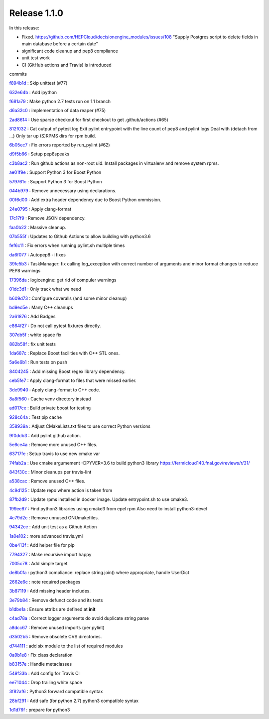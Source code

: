 
Release 1.1.0
-------------

In this release:


* Fixed. https://github.com/HEPCloud/decisionengine_modules/issues/108 "Supply Postgres script to delete fields in main database before a certain date"
* significant code cleanup and pep8 compliance
* unit test work 
* CI (GitHub actions and Travis) is introduced

commits

`f894b1d <https://github.com/HEPCloud/decisionengine/commit/f894b1d13acc9d5ba3759c5c5ba1533b09253b16>`_
:   Skip unittest (#77)

`632e64b <https://github.com/HEPCloud/decisionengine/commit/632e64b898cafd0db95fb0c7eecd31595ef19b2d>`_
:   Add ipython

`f681a79 <https://github.com/HEPCloud/decisionengine/commit/f681a7957154114dae5ca551635a4fddb46437de>`_
:   Make python 2.7 tests run on 1.1 branch

`d6a32c0 <https://github.com/HEPCloud/decisionengine/commit/d6a32c0ee35e1172cb3741a330f90590f4af28b5>`_
:   implementation of data reaper (#75)

`2ad8614 <https://github.com/HEPCloud/decisionengine/commit/2ad861452220e38ad9bf9e446a5087b73ed37a9d>`_
:   Use sparse checkout for first checkout to get .github/actions (#65)

`812f032 <https://github.com/HEPCloud/decisionengine/commit/812f03248d9b5fbc7fe079dc250b5ad25585a824>`_
:       Cat output of pytest log     Exit pylint entrypoint with the line count of pep8 and pylint logs     Deal with (detach from ...)     Only tar up (S)RPMS dirs for rpm build.

`6b05ec7 <https://github.com/HEPCloud/decisionengine/commit/6b05ec74c1e265bcd42d72317a7e604e46992eba>`_
:   Fix errors reported by run_pylint (#62)

`d9f5b66 <https://github.com/HEPCloud/decisionengine/commit/d9f5b6624de7e6be04a1bcfaebb4d005d8e197c3>`_
:   Setup pep8speaks

`c3b8ac2 <https://github.com/HEPCloud/decisionengine/commit/c3b8ac2054d673c13ed3230529f3905d6ec0d288>`_
:   Run github actions as non-root uid. Install packages in virtualenv and remove system rpms.

`ae01f9e <https://github.com/HEPCloud/decisionengine/commit/ae01f9ec18adfeb913fc37b3923815605b00d4d5>`_
:   Support Python 3 for Boost Python

`579761c <https://github.com/HEPCloud/decisionengine/commit/579761c898537837e2ee9152409b5c8235720b64>`_
:   Support Python 3 for Boost Python

`044b979 <https://github.com/HEPCloud/decisionengine/commit/044b979297ce0e02062a366f98d5af0731f06899>`_
:   Remove unnecessary using declarations.

`00f6d00 <https://github.com/HEPCloud/decisionengine/commit/00f6d00b1c22d02377d97960f6ccf4a47f6e3b2f>`_
:   Add extra header dependency due to Boost Python ommission.

`24e0795 <https://github.com/HEPCloud/decisionengine/commit/24e0795c349fddc3276b66c535dffc6d5f97efda>`_
:   Apply clang-format

`17c17f9 <https://github.com/HEPCloud/decisionengine/commit/17c17f9bec0a4a2402362424268514ef07d33e79>`_
:   Remove JSON dependency.

`faa0b22 <https://github.com/HEPCloud/decisionengine/commit/faa0b22f1ff193dd0e111d72ed3b890e2bf9ac54>`_
:   Massive cleanup.

`07b555f <https://github.com/HEPCloud/decisionengine/commit/07b555f195f6ba6c2a5c77906807c066f64df6be>`_
:   Updates to Github Actions to allow building with python3.6

`fef6c11 <https://github.com/HEPCloud/decisionengine/commit/fef6c11ed26612482d4b84484a8a9e299a8654b6>`_
:   Fix errors when running pylint.sh multiple times

`da6f077 <https://github.com/HEPCloud/decisionengine/commit/da6f0774ba765e453ab54fd533c62798f0e96fe1>`_
:   Autopep8 -i fixes

`39fe5b3 <https://github.com/HEPCloud/decisionengine/commit/39fe5b33ea41295752d931e7772d453ac69b4a3f>`_
:   TaskManager: fix calling log_exception with correct number of arguments and minor format changes to reduce PEP8 warnings

`17396da <https://github.com/HEPCloud/decisionengine/commit/17396da81cce534c9f17af5c211649fb733a45de>`_
:   logicengine: get rid of compuler warnings

`01dc3d1 <https://github.com/HEPCloud/decisionengine/commit/01dc3d1352065f8986832d03fee6595e362c5056>`_
:   Only track what we need

`b609d73 <https://github.com/HEPCloud/decisionengine/commit/b609d7361fb745cc2c399f20cfc2c8504e89b9d3>`_
:   Configure coveralls (and some minor cleanup)

`bd9ed5e <https://github.com/HEPCloud/decisionengine/commit/bd9ed5edd0d25830b697be737f15e7f2358796dd>`_
:   Many C++ cleanups

`2a61876 <https://github.com/HEPCloud/decisionengine/commit/2a61876cdef98fed5b7d8f851dfa26258da176d2>`_
:   Add Badges

`c864f27 <https://github.com/HEPCloud/decisionengine/commit/c864f27fda4ba73b851b5231cfa5d7f36f999f72>`_
:   Do not call pytest fixtures directly.

`307db5f <https://github.com/HEPCloud/decisionengine/commit/307db5f6ee45c93d4126429514ad90cb74376a8f>`_
:   white space fix

`882b58f <https://github.com/HEPCloud/decisionengine/commit/882b58fb3033f6bce31d594d486ae93859084461>`_
:   fix unit tests

`1da687c <https://github.com/HEPCloud/decisionengine/commit/1da687c3a391862a114c9ef54ad9dffeed7c4f9c>`_
:   Replace Boost facilities with C++ STL ones.

`5a6e6b1 <https://github.com/HEPCloud/decisionengine/commit/5a6e6b11d02a102f0b2d7ce03b8d1a5bf3fb4fc3>`_
:   Run tests on push

`8404245 <https://github.com/HEPCloud/decisionengine/commit/8404245d95e8554366579378057787b3466b05de>`_
:   Add missing Boost regex library dependency.

`ceb5fe7 <https://github.com/HEPCloud/decisionengine/commit/ceb5fe7ad9c117ea251014d513fedd4b78e7d58a>`_
:   Apply clang-format to files that were missed earlier.

`3de9940 <https://github.com/HEPCloud/decisionengine/commit/3de99403d2416d5b0eaaeb943dbc0552da468bc2>`_
:   Apply clang-format to C++ code.

`8a8f560 <https://github.com/HEPCloud/decisionengine/commit/8a8f560b07805600e55cf01a38d9e4520e9034bb>`_
:   Cache venv directory instead

`ad017ce <https://github.com/HEPCloud/decisionengine/commit/ad017ce5eb27277b2fd20609d77687b200f74956>`_
:   Build private boost for testing

`928c64a <https://github.com/HEPCloud/decisionengine/commit/928c64a1a5a0605390351a2e2eafd8366fb76620>`_
:   Test pip cache

`358939a <https://github.com/HEPCloud/decisionengine/commit/358939ad3551a94392871c25584f09329de848e6>`_
:   Adjust CMakeLists.txt files to use correct Python versions

`9f0ddb3 <https://github.com/HEPCloud/decisionengine/commit/9f0ddb37b05cc2147aa5244242f344dbd3ca44d8>`_
:           Add pylint github action.

`5e6ce4a <https://github.com/HEPCloud/decisionengine/commit/5e6ce4aa6a3713dcf64fd055148815de347c0bde>`_
:   Remove more unused C++ files.

`63717fe <https://github.com/HEPCloud/decisionengine/commit/63717fe17f1519791d720907b7492efcce67b50c>`_
:   Setup travis to use new cmake var

`74fab2a <https://github.com/HEPCloud/decisionengine/commit/74fab2ae8c779b8dc252de880674de55e39cfff8>`_
:   Use cmake argumement -DPYVER=3.6 to build python3 library https://fermicloud140.fnal.gov/reviews/r/31/

`843f30c <https://github.com/HEPCloud/decisionengine/commit/843f30cccc35a5bf73af4a3a460bf33a2820ada6>`_
:   Minor cleanups per travis-lint

`a538cac <https://github.com/HEPCloud/decisionengine/commit/a538cac4b8202d0c2e861e082e23e72f41d4f2a5>`_
:   Remove unused C++ files.

`4c9d125 <https://github.com/HEPCloud/decisionengine/commit/4c9d12549cff4e5f5545d505668a4c23bd218dfe>`_
:   Update repo where action is taken from

`87fb2d9 <https://github.com/HEPCloud/decisionengine/commit/87fb2d91b8afef4d9096e0dd3721e432c44b365a>`_
:   Update rpms installed in docker image. Update entrypoint.sh to use cmake3.

`199ee87 <https://github.com/HEPCloud/decisionengine/commit/199ee875b98ec21f565fbcbef21364d5849323f2>`_
:   Find python3 libraries using cmake3 from epel rpm Also need to install python3-devel

`4c79d2c <https://github.com/HEPCloud/decisionengine/commit/4c79d2c4ade0341457556166b591312c5211d46b>`_
:   Remove unnused GNUmakefiles.

`94342ee <https://github.com/HEPCloud/decisionengine/commit/94342eea07ee2219bc17280b2a3fc2a60e08ea8a>`_
:   Add unit test as a Github Action

`1a0e102 <https://github.com/HEPCloud/decisionengine/commit/1a0e1029e19a51ccce38099702ee8fe8ba09c860>`_
:   more advanced travis.yml

`0be413f <https://github.com/HEPCloud/decisionengine/commit/0be413f14994d14c1631eedb5d644280e26976f9>`_
:   Add helper file for pip

`7794327 <https://github.com/HEPCloud/decisionengine/commit/77943276d9f971b9ba9c023d51088286b9ec0249>`_
:   Make recursive import happy

`7005c78 <https://github.com/HEPCloud/decisionengine/commit/7005c78a94aa9c14051b0a5bdcf2eb43e87b1736>`_
:   Add simple target

`de8b0fa <https://github.com/HEPCloud/decisionengine/commit/de8b0fa8a345d2c3bb73a906d651cb58814688aa>`_
:   python3 compliance: replace string.join() where appropriate, handle UserDict

`2662e6c <https://github.com/HEPCloud/decisionengine/commit/2662e6c7dec784f99cb49c2446cac87db1aece8f>`_
:   note required packages

`3b87119 <https://github.com/HEPCloud/decisionengine/commit/3b87119455b6e206b93ff4c4ffdc3a330c22a8ca>`_
:   Add missing header includes.

`3e79b84 <https://github.com/HEPCloud/decisionengine/commit/3e79b84afce941627159ae44e33c4e2f2848c474>`_
:   Remove defunct code and its tests

`b1dbe1a <https://github.com/HEPCloud/decisionengine/commit/b1dbe1a03aa795a2518a9454aeef7f13a9cc38fb>`_
:   Ensure attribs are defined at **init**

`c4ad78a <https://github.com/HEPCloud/decisionengine/commit/c4ad78af75d650ae7e58646ad33ae22e80257e1d>`_
:   Correct logger arguments do avoid duplicate string parse

`a8dcc67 <https://github.com/HEPCloud/decisionengine/commit/a8dcc679b375da05073f115004771ed3614c8f6a>`_
:   Remove unused imports (per pylint)

`d3502b5 <https://github.com/HEPCloud/decisionengine/commit/d3502b5e61fbb013d329845b2c3e5c1baee24594>`_
:   Remove obsolete CVS directories.

`d744111 <https://github.com/HEPCloud/decisionengine/commit/d744111e98a7c9d6afc665fdc7a463906fa1bb15>`_
:   add six module to the list of required modules

`0a9b1e8 <https://github.com/HEPCloud/decisionengine/commit/0a9b1e8d18f3c51ca7bb11542e3d1e61aa77b6bc>`_
:   Fix class declaration

`b83157e <https://github.com/HEPCloud/decisionengine/commit/b83157ea62b8780fa3febedc1570ad7e5484a269>`_
:   Handle metaclasses

`549f33b <https://github.com/HEPCloud/decisionengine/commit/549f33bf8c29ecfd43412a80b66889d8ae40e8bb>`_
:   Add config for Travis CI

`ee71044 <https://github.com/HEPCloud/decisionengine/commit/ee71044acc50848eb0b021f976336bd11a0f25a1>`_
:   Drop trailing white space

`3f82af6 <https://github.com/HEPCloud/decisionengine/commit/3f82af6ff7d9862b2b5e42cd6f0cd57df8d67604>`_
:   Python3 forward compatible syntax

`28bf291 <https://github.com/HEPCloud/decisionengine/commit/28bf291877537d5f819dfca6bd6be97b7536576f>`_
:   Add safe (for python 2.7) python3 compatible syntax

`1d1d76f <https://github.com/HEPCloud/decisionengine/commit/1d1d76fd0b7a1bf485e959439d9cb2723835049e>`_
:   prepare for python3
